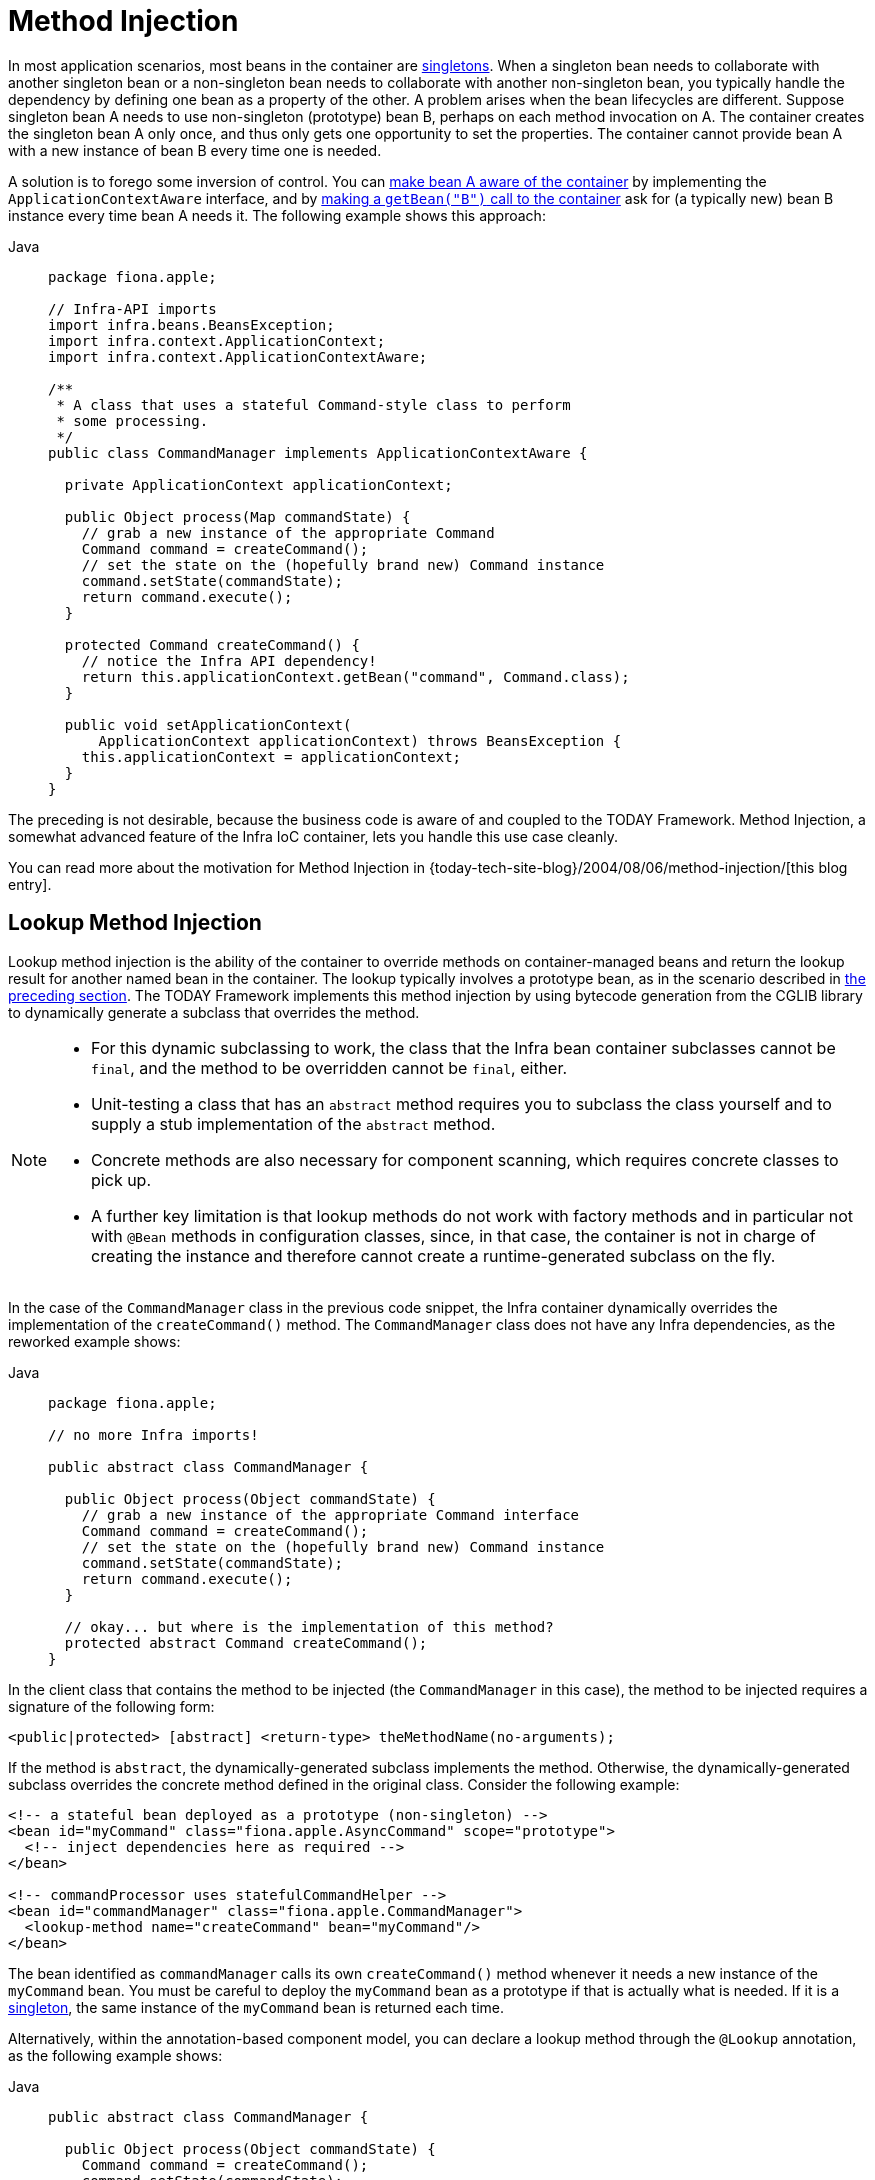 [[beans-factory-method-injection]]
= Method Injection

In most application scenarios, most beans in the container are
xref:core/beans/factory-scopes.adoc#beans-factory-scopes-singleton[singletons]. When a singleton bean needs to
collaborate with another singleton bean or a non-singleton bean needs to collaborate
with another non-singleton bean, you typically handle the dependency by defining one
bean as a property of the other. A problem arises when the bean lifecycles are
different. Suppose singleton bean A needs to use non-singleton (prototype) bean B,
perhaps on each method invocation on A. The container creates the singleton bean A only
once, and thus only gets one opportunity to set the properties. The container cannot
provide bean A with a new instance of bean B every time one is needed.

A solution is to forego some inversion of control. You can xref:core/beans/factory-nature.adoc#beans-factory-aware[make bean A aware of the container]
 by implementing the `ApplicationContextAware` interface,
and by xref:core/beans/basics.adoc#beans-factory-client[making a `getBean("B")` call to the container] ask for (a
typically new) bean B instance every time bean A needs it. The following example
shows this approach:

[tabs]
======
Java::
+
[source,java,indent=0,subs="verbatim,quotes",role="primary",chomp="-packages",fold="none"]
----
package fiona.apple;

// Infra-API imports
import infra.beans.BeansException;
import infra.context.ApplicationContext;
import infra.context.ApplicationContextAware;

/**
 * A class that uses a stateful Command-style class to perform
 * some processing.
 */
public class CommandManager implements ApplicationContextAware {

  private ApplicationContext applicationContext;

  public Object process(Map commandState) {
    // grab a new instance of the appropriate Command
    Command command = createCommand();
    // set the state on the (hopefully brand new) Command instance
    command.setState(commandState);
    return command.execute();
  }

  protected Command createCommand() {
    // notice the Infra API dependency!
    return this.applicationContext.getBean("command", Command.class);
  }

  public void setApplicationContext(
      ApplicationContext applicationContext) throws BeansException {
    this.applicationContext = applicationContext;
  }
}
----

======

The preceding is not desirable, because the business code is aware of and coupled to the
TODAY Framework. Method Injection, a somewhat advanced feature of the Infra IoC
container, lets you handle this use case cleanly.

****
You can read more about the motivation for Method Injection in
{today-tech-site-blog}/2004/08/06/method-injection/[this blog entry].
****



[[beans-factory-lookup-method-injection]]
== Lookup Method Injection

Lookup method injection is the ability of the container to override methods on
container-managed beans and return the lookup result for another named bean in the
container. The lookup typically involves a prototype bean, as in the scenario described
in xref:core/beans/dependencies/factory-method-injection.adoc[the preceding section]. The TODAY Framework
implements this method injection by using bytecode generation from the CGLIB library to
dynamically generate a subclass that overrides the method.

[NOTE]
====
* For this dynamic subclassing to work, the class that the Infra bean container
  subclasses cannot be `final`, and the method to be overridden cannot be `final`, either.
* Unit-testing a class that has an `abstract` method requires you to subclass the class
  yourself and to supply a stub implementation of the `abstract` method.
* Concrete methods are also necessary for component scanning, which requires concrete
  classes to pick up.
* A further key limitation is that lookup methods do not work with factory methods and
  in particular not with `@Bean` methods in configuration classes, since, in that case,
  the container is not in charge of creating the instance and therefore cannot create
  a runtime-generated subclass on the fly.
====

In the case of the `CommandManager` class in the previous code snippet, the
Infra container dynamically overrides the implementation of the `createCommand()`
method. The `CommandManager` class does not have any Infra dependencies, as
the reworked example shows:

[tabs]
======
Java::
+
[source,java,indent=0,subs="verbatim,quotes",role="primary",chomp="-packages",fold="none"]
----
package fiona.apple;

// no more Infra imports!

public abstract class CommandManager {

  public Object process(Object commandState) {
    // grab a new instance of the appropriate Command interface
    Command command = createCommand();
    // set the state on the (hopefully brand new) Command instance
    command.setState(commandState);
    return command.execute();
  }

  // okay... but where is the implementation of this method?
  protected abstract Command createCommand();
}
----

======

In the client class that contains the method to be injected (the `CommandManager` in this
case), the method to be injected requires a signature of the following form:

[source,xml,indent=0,subs="verbatim,quotes"]
----
<public|protected> [abstract] <return-type> theMethodName(no-arguments);
----

If the method is `abstract`, the dynamically-generated subclass implements the method.
Otherwise, the dynamically-generated subclass overrides the concrete method defined in
the original class. Consider the following example:

[source,xml,indent=0,subs="verbatim,quotes"]
----
<!-- a stateful bean deployed as a prototype (non-singleton) -->
<bean id="myCommand" class="fiona.apple.AsyncCommand" scope="prototype">
  <!-- inject dependencies here as required -->
</bean>

<!-- commandProcessor uses statefulCommandHelper -->
<bean id="commandManager" class="fiona.apple.CommandManager">
  <lookup-method name="createCommand" bean="myCommand"/>
</bean>
----

The bean identified as `commandManager` calls its own `createCommand()` method
whenever it needs a new instance of the `myCommand` bean. You must be careful to deploy
the `myCommand` bean as a prototype if that is actually what is needed. If it is
a xref:core/beans/factory-scopes.adoc#beans-factory-scopes-singleton[singleton], the same instance of the `myCommand`
bean is returned each time.

Alternatively, within the annotation-based component model, you can declare a lookup
method through the `@Lookup` annotation, as the following example shows:

[tabs]
======
Java::
+
[source,java,indent=0,subs="verbatim,quotes",role="primary"]
----
public abstract class CommandManager {

  public Object process(Object commandState) {
    Command command = createCommand();
    command.setState(commandState);
    return command.execute();
  }

  @Lookup("myCommand")
  protected abstract Command createCommand();
}
----

======

Or, more idiomatically, you can rely on the target bean getting resolved against the
declared return type of the lookup method:

[tabs]
======
Java::
+
[source,java,indent=0,subs="verbatim,quotes",role="primary"]
----
public abstract class CommandManager {

  public Object process(Object commandState) {
    Command command = createCommand();
    command.setState(commandState);
    return command.execute();
  }

  @Lookup
  protected abstract Command createCommand();
}
----

======

Note that you should typically declare such annotated lookup methods with a concrete
stub implementation, in order for them to be compatible with Infra component
scanning rules where abstract classes get ignored by default. This limitation does not
apply to explicitly registered or explicitly imported bean classes.

[TIP]
====
Another way of accessing differently scoped target beans is an `ObjectFactory`/
`Provider` injection point. See xref:core/beans/factory-scopes.adoc#beans-factory-scopes-other-injection[Scoped Beans as Dependencies].

You may also find the `ServiceLocatorFactoryBean` (in the
`infra.beans.factory.config` package) to be useful.
====



[[beans-factory-arbitrary-method-replacement]]
== Arbitrary Method Replacement

A less useful form of method injection than lookup method injection is the ability to
replace arbitrary methods in a managed bean with another method implementation. You
can safely skip the rest of this section until you actually need this functionality.

With XML-based configuration metadata, you can use the `replaced-method` element to
replace an existing method implementation with another, for a deployed bean. Consider
the following class, which has a method called `computeValue` that we want to override:

[tabs]
======
Java::
+
[source,java,indent=0,subs="verbatim,quotes",role="primary"]
----
public class MyValueCalculator {

  public String computeValue(String input) {
    // some real code...
  }

  // some other methods...
}
----

======

A class that implements the `infra.beans.factory.support.MethodReplacer`
interface provides the new method definition, as the following example shows:

[tabs]
======
Java::
+
[source,java,indent=0,subs="verbatim,quotes",role="primary"]
----
/**
 * meant to be used to override the existing computeValue(String)
 * implementation in MyValueCalculator
 */
public class ReplacementComputeValue implements MethodReplacer {

  public Object reimplement(Object o, Method m, Object[] args) throws Throwable {
    // get the input value, work with it, and return a computed result
    String input = (String) args[0];
    ...
    return ...;
  }
}
----

======



The bean definition to deploy the original class and specify the method override would
resemble the following example:

[source,xml,indent=0,subs="verbatim,quotes"]
----
<bean id="myValueCalculator" class="x.y.z.MyValueCalculator">
  <!-- arbitrary method replacement -->
  <replaced-method name="computeValue" replacer="replacementComputeValue">
    <arg-type>String</arg-type>
  </replaced-method>
</bean>

<bean id="replacementComputeValue" class="a.b.c.ReplacementComputeValue"/>
----

You can use one or more `<arg-type/>` elements within the `<replaced-method/>`
element to indicate the method signature of the method being overridden. The signature
for the arguments is necessary only if the method is overloaded and multiple variants
exist within the class. For convenience, the type string for an argument may be a
substring of the fully qualified type name. For example, the following all match
`java.lang.String`:

[source,java,indent=0,subs="verbatim,quotes"]
----
	java.lang.String
	String
	Str
----

Because the number of arguments is often enough to distinguish between each possible
choice, this shortcut can save a lot of typing, by letting you type only the
shortest string that matches an argument type.



